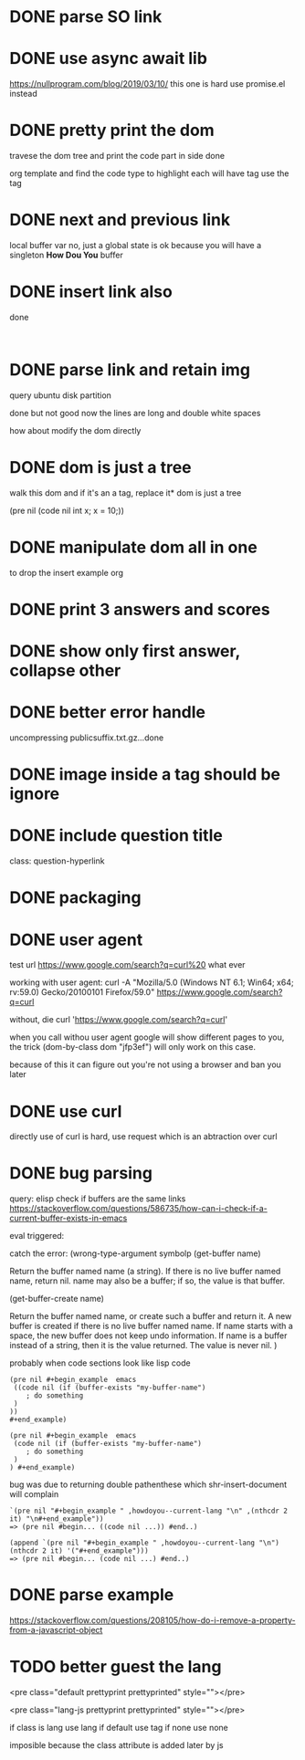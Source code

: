 #+STARTUP:    align fold hidestars oddeven indent 
* DONE parse SO link
* DONE use async await lib
https://nullprogram.com/blog/2019/03/10/
this one is hard
use promise.el instead
* DONE pretty print the dom 
travese the dom tree and print the code part in side done

org template and find the code type to highlight
each will have tag use the tag 

* DONE next and previous link
local buffer var
no, just a global state is ok 
because you will have a singleton *How Dou You* buffer
* DONE insert link also
done
#+begin_example

#+end_example
* DONE parse link and retain img
query ubuntu disk partition

done but not good
now the lines are long and double white spaces

how about modify the dom directly
* DONE dom is just a tree 
walk this dom and if it's an a tag, replace it* dom is just a tree 

(pre nil (code nil int x; x = 10;))
* DONE manipulate dom all in one
to drop the insert example org
* DONE print 3 answers and scores
* DONE show only first answer, collapse other
* DONE better error handle
uncompressing publicsuffix.txt.gz...done

* DONE image inside a tag should be ignore
* DONE include question title
class: question-hyperlink
* DONE packaging
* DONE user agent
test url
https://www.google.com/search?q=curl%20 what ever

working with user agent:
curl -A "Mozilla/5.0 (Windows NT 6.1; Win64; x64; rv:59.0) Gecko/20100101 Firefox/59.0" https://www.google.com/search?q=curl

without, die
curl 'https://www.google.com/search?q=curl'

when you call withou user agent google will show different pages to you, 
the trick (dom-by-class dom "jfp3ef") will only work on this case.

because of this it can figure out you're not using a browser and ban you later

* DONE use curl 
directly use of curl is hard, use request which is an abtraction over curl
* DONE bug parsing
query: elisp check if buffers are the same 
links https://stackoverflow.com/questions/586735/how-can-i-check-if-a-current-buffer-exists-in-emacs

eval triggered:

catch the error: (wrong-type-argument symbolp 
(get-buffer name)

Return the buffer named name (a string).
If there is no live buffer named name, return nil.
name may also be a buffer; if so, the value is that buffer.

(get-buffer-create name)

Return the buffer named name, or create such a buffer and return it.
A new buffer is created if there is no live buffer named name.
If name starts with a space, the new buffer does not keep undo information.
If name is a buffer instead of a string, then it is the value returned.
The value is never nil.
)

probably when code sections look like lisp code

#+begin_src 
(pre nil #+begin_example  emacs 
 ((code nil (if (buffer-exists "my-buffer-name")
    ; do something
 )
)) 
#+end_example)
#+end_src


#+begin_src 
(pre nil #+begin_example  emacs 
 (code nil (if (buffer-exists "my-buffer-name")
    ; do something
 )
) #+end_example)
#+end_src

bug was due to returning double pathenthese which shr-insert-document will complain
#+begin_example
`(pre nil "#+begin_example " ,howdoyou--current-lang "\n" ,(nthcdr 2 it) "\n#+end_example"))
=> (pre nil #begin... ((code nil ...)) #end..)

(append `(pre nil "#+begin_example " ,howdoyou--current-lang "\n") (nthcdr 2 it) '("#+end_example")))
=> (pre nil #begin... (code nil ...) #end..)
#+end_example
* DONE parse example
https://stackoverflow.com/questions/208105/how-do-i-remove-a-property-from-a-javascript-object
* TODO better guest the lang 
<pre class="default prettyprint prettyprinted" style=""></pre>

<pre class="lang-js prettyprint prettyprinted" style=""></pre>

if class is lang use lang
if default use tag 
if none use none

imposible because the class attribute is added later by js

